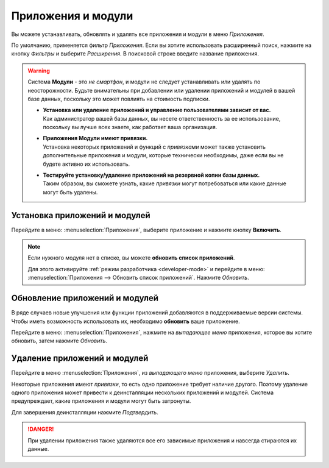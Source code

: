===================
Приложения и модули
===================

Вы можете устанавливать, обновлять и удалять все приложения и модули в меню *Приложения*.

По умолчанию, применяется фильтр *Приложения*. Если вы хотите использовать расширенный поиск, нажмите на кнопку
*Фильтры* и выберите *Расширения*. В поисковой строке введите название приложения.

.. image:: apps_modules/apps-search-filter.png
   :align: center

.. warning::
   Система **Модули** - это *не смартфон*, и модули не следует устанавливать или удалять по неосторожности. Будьте внимательны при добавлении или удалении приложений и модулей в вашей базе данных, поскольку это может повлиять на
   стоимость подписки.

   - | **Установка или удаление приложений и управление пользователями зависит от вас.**
     | Как администратор вашей базы данных, вы несете ответственность за ее использование, поскольку вы лучше всех знаете, как работает ваша организация.
   - | **Приложения Модули имеют привязки.**
     | Установка некоторых приложений и функций с *привязками* может также установить дополнительные приложения и
       модули, которые технически необходимы, даже если вы не будете активно их использовать.
   - | **Тестируйте установку/удаление приложений на резервной копии базы данных.**
     | Таким образом, вы сможете узнать, какие *привязки* могут потребоваться или какие данные могут быть удалены.

.. _general/install:

Установка приложений и модулей
==============================

Перейдите в меню: :menuselection:`Приложения`, выберите приложение и нажмите кнопку **Включить**.

.. note::
   Если нужного модуля нет в списке, вы можете **обновить список приложений**.

   Для этого активируйте :ref:`режим разработчика <developer-mode>` и перейдите в меню: :menuselection:`Приложения
   --> Обновить список приложений`. Нажмите *Обновить*.

.. _general/upgrade:

Обновление приложений и модулей
===============================

В ряде случаев новые улучшения или функции приложений добавляются в поддерживаемые версии системы.
Чтобы иметь возможность использовать их, необходимо **обновить** ваше приложение.

Перейдите в меню: :menuselection:`Приложения`, нажмите на *выпадающее меню* приложения, которое вы хотите обновить, затем нажмите
*Обновить*.

.. _general/uninstall:

Удаление приложений и модулей
=============================

Перейдите в меню :menuselection:`Приложения`, из *выпадающего меню* приложения, выберите
*Удалить*.

Некоторые приложения имеют *привязки*, то есть одно приложение требует наличие другого. Поэтому удаление одного приложения
может привести к деинсталляции нескольких приложений и модулей. Система предупреждает, какие приложения и модули могут быть
затронуты.

Для завершения деинсталляции нажмите *Подтвердить*.

.. danger::
   При удалении приложения также удаляются все его зависимые приложения и навсегда стираются их данные.


